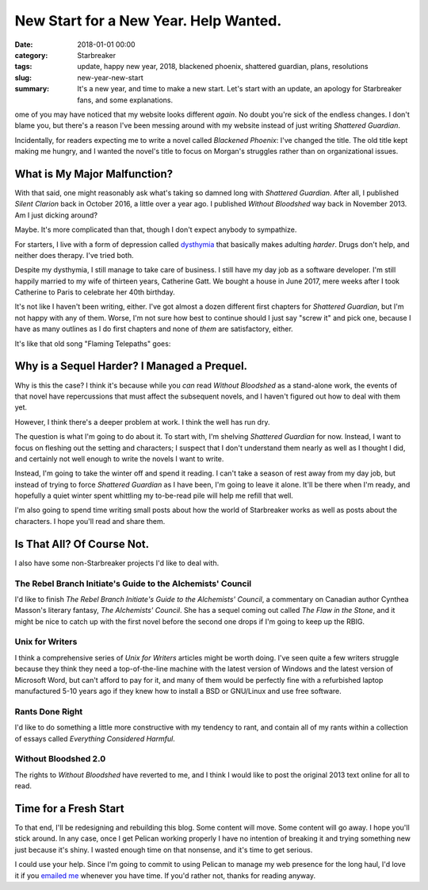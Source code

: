 New Start for a New Year. Help Wanted.
######################################

:date: 2018-01-01 00:00
:category: Starbreaker
:tags: update, happy new year, 2018, blackened phoenix, shattered guardian, plans, resolutions
:slug: new-year-new-start
:summary: It's a new year, and time to make a new start. Let's start with an update, an apology for Starbreaker fans, and some explanations.


ome of you may have noticed that my website looks different *again*.  No
doubt you're sick of the endless changes. I don't blame you, but there's a
reason I've been messing around with my website instead of just writing
*Shattered Guardian*.

Incidentally, for readers expecting me to write a novel called *Blackened Phoenix*: I've changed the title. The old title kept making me hungry, and
I wanted the novel's title to focus on Morgan's struggles rather than on
organizational issues.

What is My Major Malfunction?
=============================

With that said, one might reasonably ask what's taking so damned long with
*Shattered Guardian*.  After all, I published *Silent Clarion* back in
October 2016, a little over a year ago.  I published *Without Bloodshed* way
back in November 2013.  Am I just dicking around?

Maybe.  It's more complicated than that, though I don't expect anybody to
sympathize.

For starters, I live with a form of depression called
dysthymia_
that basically makes adulting *harder*.  Drugs don't help, and neither does
therapy.  I've tried both.

Despite my dysthymia, I still manage to take care of business.  I still have
my day job as a software developer.  I'm still happily married to my wife of
thirteen years, Catherine Gatt.  We bought a house in June 2017, mere weeks
after I took Catherine to Paris to celebrate her 40th birthday.

It's not like I haven't been writing, either.  I've got almost a dozen
different first chapters for *Shattered Guardian*, but I'm not happy with
any of them.  Worse, I'm not sure how best to continue should I just say
"screw it" and pick one, because I have as many outlines as I do first
chapters and none of *them* are satisfactory, either.

It's like that old song "Flaming Telepaths" goes:

.. raw:: html

    <blockquote>
      <p>Is it any wonder that my mind's on fire<br />Imprisoned by the thought of what to do?</p>
      <p><cite>&mdash; Blue Öyster Cult, <strong>Secret Treaties</strong> (Columbia, 1974)</cite></p>
    </blockquote>

Why is a Sequel Harder? I Managed a Prequel.
============================================

Why is this the case?  I think it's because while you *can* read *Without Bloodshed* 
as a stand-alone work, the events of that novel have
repercussions that must affect the subsequent novels, and I haven't figured
out how to deal with them yet.

However, I think there's a deeper problem at work.  I think the well has run
dry.

The question is what I'm going to do about it.  To start with, I'm shelving
*Shattered Guardian* for now.  Instead, I want to focus on fleshing out the
setting and characters; I suspect that I don't understand them nearly as
well as I thought I did, and certainly not well enough to write the novels I
want to write.

Instead, I'm going to take the winter off and spend it reading.  I can't
take a season of rest away from my day job, but instead of trying to force
*Shattered Guardian* as I have been, I'm going to leave it alone.  It'll be
there when I'm ready, and hopefully a quiet winter spent whittling my
to-be-read pile will help me refill that well.

I'm also going to spend time writing small posts about how the world of
Starbreaker works as well as posts about the characters. I hope you'll read
and share them.

Is That All? Of Course Not.
===========================

I also have some non-Starbreaker projects I'd like to deal with. 

The Rebel Branch Initiate's Guide to the Alchemists' Council
------------------------------------------------------------

I'd like to finish *The Rebel Branch Initiate's Guide to the
Alchemists' Council*, a commentary on Canadian author Cynthea Masson's
literary fantasy, *The Alchemists' Council*.  She has a sequel coming out
called *The Flaw in the Stone*, and it might be nice to catch up with the
first novel before the second one drops if I'm going to keep up the RBIG. 

Unix for Writers
----------------

I think a comprehensive series of *Unix for Writers* articles might
be worth doing.  I've seen quite a few writers struggle because they think
they need a top-of-the-line machine with the latest version of Windows and
the latest version of Microsoft Word, but can't afford to pay for it, and
many of them would be perfectly fine with a refurbished laptop manufactured
5-10 years ago if they knew how to install a BSD or GNU/Linux and use free
software.

Rants Done Right
----------------

I'd like to do something a little more constructive with
my tendency to rant, and contain all of my rants within a collection of
essays called *Everything Considered Harmful*.

Without Bloodshed 2.0
---------------------

The rights to *Without Bloodshed* have reverted to me, and I think I
would like to post the original 2013 text online for all to read.

Time for a Fresh Start
======================

To that end, I'll be redesigning and rebuilding this blog. Some content will move. Some content will go away. I hope you'll stick around. In any case, once I get Pelican working properly I have no intention of breaking it and trying something new just because it's shiny. I wasted enough time on that nonsense, and it's time to get serious.

I could use your help. Since I'm going to commit to using Pelican to manage my web presence for the long haul, I'd love it if you `emailed me </contact/>`_ whenever you have time. If you'd rather not, thanks for reading anyway.

.. _dysthymia: https://www.mayoclinic.org/diseases-conditions/persistent-depressive-disorder/symptoms-causes/syc-20350929
